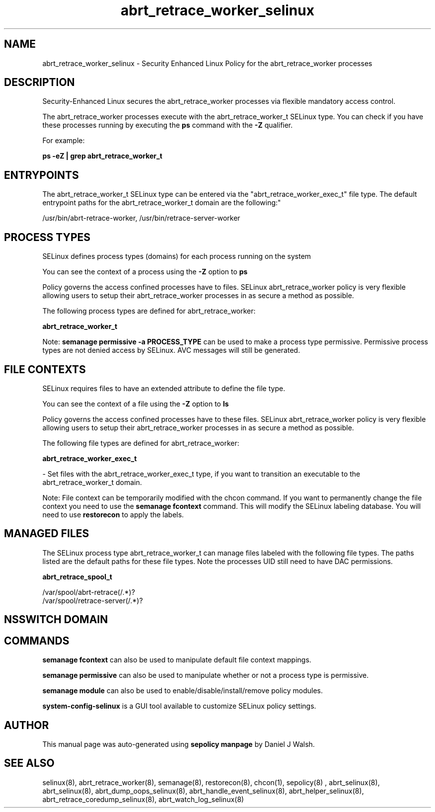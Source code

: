 .TH  "abrt_retrace_worker_selinux"  "8"  "12-10-19" "abrt_retrace_worker" "SELinux Policy documentation for abrt_retrace_worker"
.SH "NAME"
abrt_retrace_worker_selinux \- Security Enhanced Linux Policy for the abrt_retrace_worker processes
.SH "DESCRIPTION"

Security-Enhanced Linux secures the abrt_retrace_worker processes via flexible mandatory access control.

The abrt_retrace_worker processes execute with the abrt_retrace_worker_t SELinux type. You can check if you have these processes running by executing the \fBps\fP command with the \fB\-Z\fP qualifier. 

For example:

.B ps -eZ | grep abrt_retrace_worker_t


.SH "ENTRYPOINTS"

The abrt_retrace_worker_t SELinux type can be entered via the "abrt_retrace_worker_exec_t" file type.  The default entrypoint paths for the abrt_retrace_worker_t domain are the following:"

/usr/bin/abrt-retrace-worker, /usr/bin/retrace-server-worker
.SH PROCESS TYPES
SELinux defines process types (domains) for each process running on the system
.PP
You can see the context of a process using the \fB\-Z\fP option to \fBps\bP
.PP
Policy governs the access confined processes have to files. 
SELinux abrt_retrace_worker policy is very flexible allowing users to setup their abrt_retrace_worker processes in as secure a method as possible.
.PP 
The following process types are defined for abrt_retrace_worker:

.EX
.B abrt_retrace_worker_t 
.EE
.PP
Note: 
.B semanage permissive -a PROCESS_TYPE 
can be used to make a process type permissive. Permissive process types are not denied access by SELinux. AVC messages will still be generated.

.SH FILE CONTEXTS
SELinux requires files to have an extended attribute to define the file type. 
.PP
You can see the context of a file using the \fB\-Z\fP option to \fBls\bP
.PP
Policy governs the access confined processes have to these files. 
SELinux abrt_retrace_worker policy is very flexible allowing users to setup their abrt_retrace_worker processes in as secure a method as possible.
.PP 
The following file types are defined for abrt_retrace_worker:


.EX
.PP
.B abrt_retrace_worker_exec_t 
.EE

- Set files with the abrt_retrace_worker_exec_t type, if you want to transition an executable to the abrt_retrace_worker_t domain.


.PP
Note: File context can be temporarily modified with the chcon command.  If you want to permanently change the file context you need to use the 
.B semanage fcontext 
command.  This will modify the SELinux labeling database.  You will need to use
.B restorecon
to apply the labels.

.SH "MANAGED FILES"

The SELinux process type abrt_retrace_worker_t can manage files labeled with the following file types.  The paths listed are the default paths for these file types.  Note the processes UID still need to have DAC permissions.

.br
.B abrt_retrace_spool_t

	/var/spool/abrt-retrace(/.*)?
.br
	/var/spool/retrace-server(/.*)?
.br

.SH NSSWITCH DOMAIN

.SH "COMMANDS"
.B semanage fcontext
can also be used to manipulate default file context mappings.
.PP
.B semanage permissive
can also be used to manipulate whether or not a process type is permissive.
.PP
.B semanage module
can also be used to enable/disable/install/remove policy modules.

.PP
.B system-config-selinux 
is a GUI tool available to customize SELinux policy settings.

.SH AUTHOR	
This manual page was auto-generated using 
.B "sepolicy manpage"
by Daniel J Walsh.

.SH "SEE ALSO"
selinux(8), abrt_retrace_worker(8), semanage(8), restorecon(8), chcon(1), sepolicy(8)
, abrt_selinux(8), abrt_selinux(8), abrt_dump_oops_selinux(8), abrt_handle_event_selinux(8), abrt_helper_selinux(8), abrt_retrace_coredump_selinux(8), abrt_watch_log_selinux(8)